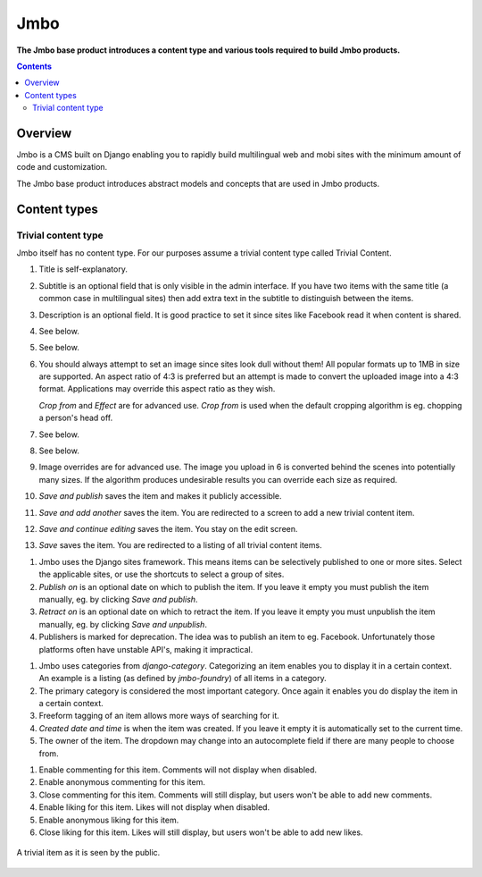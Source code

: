 Jmbo
====
**The Jmbo base product introduces a content type and various tools required to build Jmbo products.**

.. contents:: Contents
    :depth: 5

Overview
--------

Jmbo is a CMS built on Django enabling you to rapidly build multilingual web
and mobi sites with the minimum amount of code and customization.

The Jmbo base product introduces abstract models and concepts that are used in
Jmbo products.

Content types
-------------

Trivial content type
********************

Jmbo itself has no content type. For our purposes assume a trivial content type
called Trivial Content.

.. image:: https://raw.github.com/praekelt/jmbo/develop/images/admin.png

1.  Title is self-explanatory.

2.  Subtitle is an optional field that is only visible in the admin interface.
    If you have two items with the same title (a common case in multilingual sites)
    then add extra text in the subtitle to distinguish between the items.

3.  Description is an optional field. It is good practice to set it since 
    sites like Facebook read it when content is shared.

4. See below.

5. See below.

6.  You should always attempt to set an image since sites look dull without them! 
    All popular formats up to 1MB in size are supported. An aspect ratio of 4:3 
    is preferred but an attempt is made to convert the uploaded image into 
    a 4:3 format. Applications may override this aspect ratio as they wish.

    `Crop from` and `Effect` are for advanced use. `Crop from` is used when the 
    default cropping algorithm is eg. chopping a person's head off.

7. See below.

8. See below.

9.  Image overrides are for advanced use. The image you upload in 6 is
    converted behind the scenes into potentially many sizes. If the algorithm
    produces undesirable results you can override each size as required.

10. `Save and publish` saves the item and makes it publicly accessible.    

11. `Save and add another` saves the item. You are redirected to a screen to
    add a new trivial content item.

12. `Save and continue editing` saves the item. You stay on the edit screen.

13. `Save` saves the item. You are redirected to a listing of all trivial
    content items.

.. image:: https://raw.github.com/praekelt/jmbo/develop/images/publishing.png

1.  Jmbo uses the Django sites framework. This means items can be selectively
    published to one or more sites. Select the applicable sites, or use the
    shortcuts to select a group of sites.

2.  `Publish on` is an optional date on which to publish the item. If you leave
    it empty you must publish the item manually, eg. by clicking `Save and
    publish`.

3.  `Retract on` is an optional date on which to retract the item. If you leave
    it empty you must unpublish the item manually, eg. by clicking `Save and
    unpublish`.

4.  Publishers is marked for deprecation. The idea was to publish an item to eg. Facebook. Unfortunately 
    those platforms often have unstable API's, making it impractical.
   
.. image:: https://raw.github.com/praekelt/jmbo/develop/images/meta.png

1.  Jmbo uses categories from `django-category`. Categorizing an item enables 
    you to display it in a certain context. An example is a listing (as defined by 
    `jmbo-foundry`) of all items in a category.
2.  The primary category is considered the most important category. Once again it enables 
    you do display the item in a certain context.
3.  Freeform tagging of an item allows more ways of searching for it.
4.  `Created date and time` is when the item was created. If you leave it
    empty it is automatically set to the current time.
5.  The owner of the item. The dropdown may change into an autocomplete field 
    if there are many people to choose from.

.. image:: https://raw.github.com/praekelt/jmbo/develop/images/commenting-liking.png

1. Enable commenting for this item. Comments will not display when disabled.

2. Enable anonymous commenting for this item.

3. Close commenting for this item. Comments will still display, but users won't be able to add new comments.

4. Enable liking for this item. Likes will not display when disabled.

5. Enable anonymous liking for this item.

6. Close liking for this item. Likes will still display, but users won't be able to add new likes.

.. figure:: images/content.png
    :align: center

    A trivial item as it is seen by the public.

